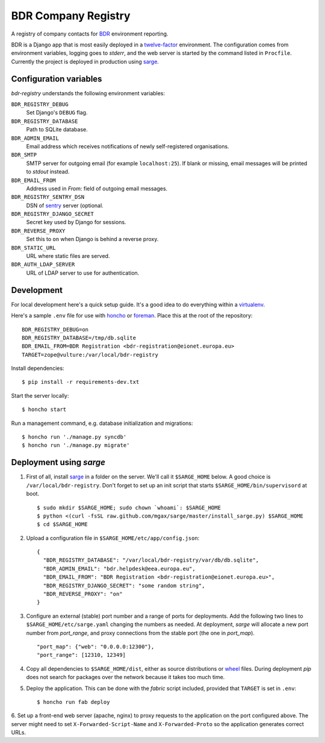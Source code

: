 BDR Company Registry
====================

A registry of company contacts for BDR_ environment reporting.

.. _BDR: https://bdr.eionet.europa.eu/

BDR is a Django app that is most easily deployed in a twelve-factor_
environment. The configuration comes from environment variables, logging
goes to `stderr`, and the web server is started by the command listed in
``Procfile``. Currently the project is deployed in production using
sarge_.

.. _twelve-factor: http://www.12factor.net/
.. _sarge: http://mgax.github.com/sarge/


Configuration variables
-----------------------
`bdr-registry` understands the following environment variables:

``BDR_REGISTRY_DEBUG``
    Set Django's ``DEBUG`` flag.

``BDR_REGISTRY_DATABASE``
    Path to SQLite database.

``BDR_ADMIN_EMAIL``
    Email address which receives notifications of newly self-registered
    organisations.

``BDR_SMTP``
    SMTP server for outgoing email (for example ``localhost:25``). If
    blank or missing, email messages will be printed to `stdout`
    instead.

``BDR_EMAIL_FROM``
    Address used in `From:` field of outgoing email messages.

``BDR_REGISTRY_SENTRY_DSN``
    DSN of sentry_ server (optional.

``BDR_REGISTRY_DJANGO_SECRET``
    Secret key used by Django for sessions.

``BDR_REVERSE_PROXY``
    Set this to ``on`` when Django is behind a reverse proxy.

``BDR_STATIC_URL``
    URL where static files are served.

``BDR_AUTH_LDAP_SERVER``
    URL of LDAP server to use for authentication.

.. _sentry: http://pypi.python.org/pypi/sentry


Development
-----------
For local development here's a quick setup guide. It's a good idea to
do everything within a virtualenv_.

.. _virtualenv: http://www.virtualenv.org/

Here's a sample ``.env`` file for use with honcho_ or foreman_. Place
this at the root of the repository::

    BDR_REGISTRY_DEBUG=on
    BDR_REGISTRY_DATABASE=/tmp/db.sqlite
    BDR_EMAIL_FROM=BDR Registration <bdr-registration@eionet.europa.eu>
    TARGET=zope@vulture:/var/local/bdr-registry

.. _honcho: https://github.com/nickstenning/honcho
.. _foreman: http://ddollar.github.com/foreman/

Install dependencies::

    $ pip install -r requirements-dev.txt

Start the server locally::

    $ honcho start

Run a management command, e.g. database initialization and migrations::

    $ honcho run './manage.py syncdb'
    $ honcho run './manage.py migrate'


Deployment using `sarge`
------------------------
1. First of all, install sarge_ in a folder on the server. We'll call it
   ``$SARGE_HOME`` below. A good choice is ``/var/local/bdr-registry``.
   Don't forget to set up an init script that starts
   ``$SARGE_HOME/bin/supervisord`` at boot.

   ::

       $ sudo mkdir $SARGE_HOME; sudo chown `whoami`: $SARGE_HOME
       $ python <(curl -fsSL raw.github.com/mgax/sarge/master/install_sarge.py) $SARGE_HOME
       $ cd $SARGE_HOME

2. Upload a configuration file in ``$SARGE_HOME/etc/app/config.json``::

       {
         "BDR_REGISTRY_DATABASE": "/var/local/bdr-registry/var/db/db.sqlite",
         "BDR_ADMIN_EMAIL": "bdr.helpdesk@eea.europa.eu",
         "BDR_EMAIL_FROM": "BDR Registration <bdr-registration@eionet.europa.eu>",
         "BDR_REGISTRY_DJANGO_SECRET": "some random string",
         "BDR_REVERSE_PROXY": "on"
       }

3. Configure an external (stable) port number and a range of ports for
   deployments. Add the following two lines to
   ``$SARGE_HOME/etc/sarge.yaml`` changing the numbers as needed. At
   deployment, `sarge` will allocate a new port number from
   `port_range`, and proxy connections from the stable port (the one in
   `port_map`).

   ::

       "port_map": {"web": "0.0.0.0:12300"},
       "port_range": [12310, 12349]


4. Copy all dependencies to ``$SARGE_HOME/dist``, either as source
   distributions or wheel_ files. During deployment `pip` does not
   search for packages over the network because it takes too much time.

5. Deploy the application. This can be done with the `fabric` script
   included, provided that ``TARGET`` is set in ``.env``::

       $ honcho run fab deploy

6. Set up a front-end web server (apache, nginx) to proxy requests to
the application on the port configured above. The server might need to
set ``X-Forwarded-Script-Name`` and ``X-Forwarded-Proto`` so the
application generates correct URLs.

.. _wheel: http://wheel.readthedocs.org/
.. _sarge: http://mgax.github.com/sarge/
